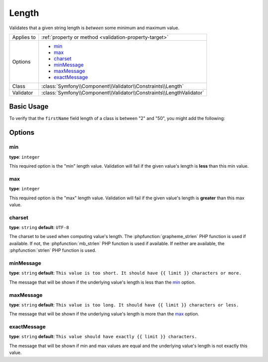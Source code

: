 Length
======

Validates that a given string length is *between* some minimum and maximum value.

+----------------+----------------------------------------------------------------------+
| Applies to     | :ref:`property or method <validation-property-target>`               |
+----------------+----------------------------------------------------------------------+
| Options        | - `min`_                                                             |
|                | - `max`_                                                             |
|                | - `charset`_                                                         |
|                | - `minMessage`_                                                      |
|                | - `maxMessage`_                                                      |
|                | - `exactMessage`_                                                    |
+----------------+----------------------------------------------------------------------+
| Class          | :class:`Symfony\\Component\\Validator\\Constraints\\Length`          |
+----------------+----------------------------------------------------------------------+
| Validator      | :class:`Symfony\\Component\\Validator\\Constraints\\LengthValidator` |
+----------------+----------------------------------------------------------------------+

Basic Usage
-----------

To verify that the ``firstName`` field length of a class is between "2" and
"50", you might add the following:

.. configuration-block::

    .. code-block:: yaml

        # src/Acme/EventBundle/Resources/config/validation.yml
        Acme\EventBundle\Entity\Participant:
            properties:
                firstName:
                    - Length:
                        min: 2
                        max: 50
                        minMessage: "Your first name must be at least {{ limit }} characters long"
                        maxMessage: "Your first name cannot be longer than {{ limit }} characters"

    .. code-block:: php-annotations

        // src/Acme/EventBundle/Entity/Participant.php
        namespace Acme\EventBundle\Entity;

        use Symfony\Component\Validator\Constraints as Assert;

        class Participant
        {
            /**
             * @Assert\Length(
             *      min = 2,
             *      max = 50,
             *      minMessage = "Your first name must be at least {{ limit }} characters long",
             *      maxMessage = "Your first name cannot be longer than {{ limit }} characters"
             * )
             */
             protected $firstName;
        }

    .. code-block:: xml

        <!-- src/Acme/EventBundle/Resources/config/validation.xml -->
        <?xml version="1.0" encoding="UTF-8" ?>
        <constraint-mapping xmlns="http://symfony.com/schema/dic/constraint-mapping"
            xmlns:xsi="http://www.w3.org/2001/XMLSchema-instance"
            xsi:schemaLocation="http://symfony.com/schema/dic/constraint-mapping http://symfony.com/schema/dic/constraint-mapping/constraint-mapping-1.0.xsd">

            <class name="Acme\EventBundle\Entity\Participant">
                <property name="firstName">
                    <constraint name="Length">
                        <option name="min">2</option>
                        <option name="max">50</option>
                        <option name="minMessage">Your first name must be at least {{ limit }} characters long</option>
                        <option name="maxMessage">Your first name cannot be longer than {{ limit }} characters</option>
                    </constraint>
                </property>
            </class>
        </constraint-mapping>

    .. code-block:: php

        // src/Acme/EventBundle/Entity/Participant.php
        namespace Acme\EventBundle\Entity;

        use Symfony\Component\Validator\Mapping\ClassMetadata;
        use Symfony\Component\Validator\Constraints as Assert;

        class Participant
        {
            public static function loadValidatorMetadata(ClassMetadata $metadata)
            {
                $metadata->addPropertyConstraint('firstName', new Assert\Length(array(
                    'min'        => 2,
                    'max'        => 50,
                    'minMessage' => 'Your first name must be at least {{ limit }} characters long',
                    'maxMessage' => 'Your first name cannot be longer than {{ limit }} characters',
                )));
            }
        }

Options
-------

min
~~~

**type**: ``integer``

This required option is the "min" length value. Validation will fail if the given
value's length is **less** than this min value.

max
~~~

**type**: ``integer``

This required option is the "max" length value. Validation will fail if the given
value's length is **greater** than this max value.

charset
~~~~~~~

**type**: ``string``  **default**: ``UTF-8``

The charset to be used when computing value's length. The :phpfunction:`grapheme_strlen` PHP
function is used if available. If not, the :phpfunction:`mb_strlen` PHP function
is used if available. If neither are available, the :phpfunction:`strlen` PHP function
is used.

minMessage
~~~~~~~~~~

**type**: ``string`` **default**: ``This value is too short. It should have {{ limit }} characters or more.``

The message that will be shown if the underlying value's length is less than the `min`_ option.

maxMessage
~~~~~~~~~~

**type**: ``string`` **default**: ``This value is too long. It should have {{ limit }} characters or less.``

The message that will be shown if the underlying value's length is more than the `max`_ option.

exactMessage
~~~~~~~~~~~~

**type**: ``string`` **default**: ``This value should have exactly {{ limit }} characters.``

The message that will be shown if min and max values are equal and the underlying
value's length is not exactly this value.

